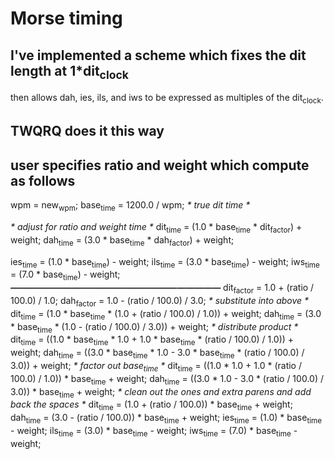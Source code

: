 * Morse timing
** I've implemented a scheme which fixes the dit length at 1*dit_clock
   then allows dah, ies, ils, and iws to be expressed as multiples of
   the dit_clock.
** TWQRQ does it this way
** user specifies ratio and weight which compute as follows
   wpm = new_wpm;
   base_time = 1200.0 / wpm;                   /* true dit time */

   /* adjust for ratio and weight time */
   dit_time = (1.0 * base_time * dit_factor) + weight;
   dah_time = (3.0 * base_time * dah_factor) + weight;

   ies_time = (1.0 * base_time) - weight;
   ils_time = (3.0 * base_time) - weight;
   iws_time = (7.0 * base_time) - weight;
/*------------------------------------------------------------------------*/
   dit_factor = 1.0 + (ratio / 100.0) / 1.0;
   dah_factor = 1.0 - (ratio / 100.0) / 3.0;
/* substitute into above */
   dit_time = (1.0 * base_time * (1.0 + (ratio / 100.0) / 1.0)) + weight;
   dah_time = (3.0 * base_time * (1.0 - (ratio / 100.0) / 3.0)) + weight;
/* distribute product */
   dit_time = ((1.0 * base_time * 1.0 + 1.0 * base_time * (ratio / 100.0) / 1.0)) + weight;
   dah_time = ((3.0 * base_time * 1.0 - 3.0 * base_time * (ratio / 100.0) / 3.0)) + weight;
/* factor out base_time */
   dit_time = ((1.0 * 1.0 + 1.0 * (ratio / 100.0) / 1.0)) * base_time + weight;
   dah_time = ((3.0 * 1.0 - 3.0 * (ratio / 100.0) / 3.0)) * base_time + weight;
/* clean out the ones and extra parens and add back the spaces */
   dit_time = (1.0 + (ratio / 100.0)) * base_time + weight;
   dah_time = (3.0 - (ratio / 100.0)) * base_time + weight;
   ies_time = (1.0) * base_time - weight;
   ils_time = (3.0) * base_time - weight;
   iws_time = (7.0) * base_time - weight;
